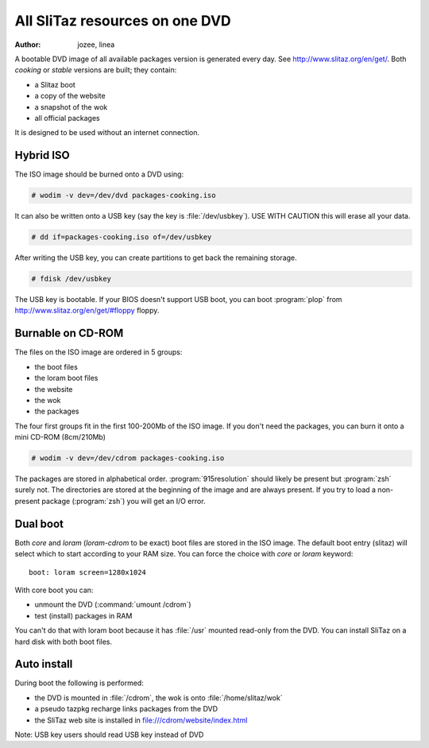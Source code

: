 .. http://doc.slitaz.org/en:guides:dvd
.. en/guides/dvd.txt · Last modified: 2010/07/08 17:14 (external edit)

.. _dvd:

All SliTaz resources on one DVD
===============================

:author: jozee, linea

A bootable DVD image of all available packages version is generated every day.
See http://www.slitaz.org/en/get/.
Both *cooking* or *stable* versions are built; they contain:

* a Slitaz boot
* a copy of the website
* a snapshot of the wok
* all official packages

It is designed to be used without an internet connection.


.. _dvd hybrid iso:

Hybrid ISO
----------

The ISO image should be burned onto a DVD using:

.. code-block:: console

   # wodim -v dev=/dev/dvd packages-cooking.iso

It can also be written onto a USB key (say the key is :file:`/dev/usbkey`).
USE WITH CAUTION this will erase all your data.

.. code-block:: console

   # dd if=packages-cooking.iso of=/dev/usbkey

After writing the USB key, you can create partitions to get back the remaining storage.

.. code-block:: console

   # fdisk /dev/usbkey

The USB key is bootable.
If your BIOS doesn't support USB boot, you can boot :program:`plop` from http://www.slitaz.org/en/get/#floppy floppy.


Burnable on CD-ROM
------------------

The files on the ISO image are ordered in 5 groups:

* the boot files
* the loram boot files
* the website
* the wok
* the packages

The four first groups fit in the first 100-200Mb of the ISO image.
If you don't need the packages, you can burn it onto a mini CD-ROM (8cm/210Mb)

.. code-block:: console

   # wodim -v dev=/dev/cdrom packages-cooking.iso

The packages are stored in alphabetical order.
:program:`915resolution` should likely be present but :program:`zsh` surely not.
The directories are stored at the beginning of the image and are always present.
If you try to load a non-present package (:program:`zsh`) you will get an I/O error.


Dual boot
---------

Both *core* and *loram* (*loram-cdrom* to be exact) boot files are stored in the ISO image.
The default boot entry (slitaz) will select which to start according to your RAM size.
You can force the choice with *core* or *loram* keyword::

  boot: loram screen=1280x1024

With core boot you can:

* unmount the DVD (:command:`umount /cdrom`)
* test (install) packages in RAM

You can't do that with loram boot because it has :file:`/usr` mounted read-only from the DVD.
You can install SliTaz on a hard disk with both boot files.


Auto install
------------

During boot the following is performed:

* the DVD is mounted in :file:`/cdrom`, the wok is onto :file:`/home/slitaz/wok`
* a pseudo tazpkg recharge links packages from the DVD
* the SliTaz web site is installed in file:///cdrom/website/index.html

Note: USB key users should read USB key instead of DVD
